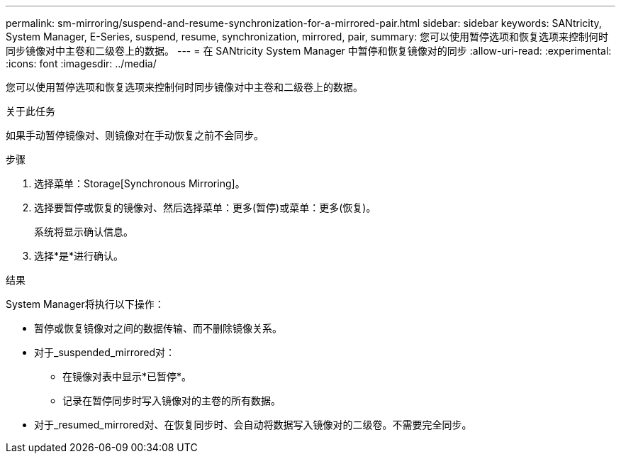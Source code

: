 ---
permalink: sm-mirroring/suspend-and-resume-synchronization-for-a-mirrored-pair.html 
sidebar: sidebar 
keywords: SANtricity, System Manager, E-Series, suspend, resume, synchronization, mirrored, pair, 
summary: 您可以使用暂停选项和恢复选项来控制何时同步镜像对中主卷和二级卷上的数据。 
---
= 在 SANtricity System Manager 中暂停和恢复镜像对的同步
:allow-uri-read: 
:experimental: 
:icons: font
:imagesdir: ../media/


[role="lead"]
您可以使用暂停选项和恢复选项来控制何时同步镜像对中主卷和二级卷上的数据。

.关于此任务
如果手动暂停镜像对、则镜像对在手动恢复之前不会同步。

.步骤
. 选择菜单：Storage[Synchronous Mirroring]。
. 选择要暂停或恢复的镜像对、然后选择菜单：更多(暂停)或菜单：更多(恢复)。
+
系统将显示确认信息。

. 选择*是*进行确认。


.结果
System Manager将执行以下操作：

* 暂停或恢复镜像对之间的数据传输、而不删除镜像关系。
* 对于_suspended_mirrored对：
+
** 在镜像对表中显示*已暂停*。
** 记录在暂停同步时写入镜像对的主卷的所有数据。


* 对于_resumed_mirrored对、在恢复同步时、会自动将数据写入镜像对的二级卷。不需要完全同步。

